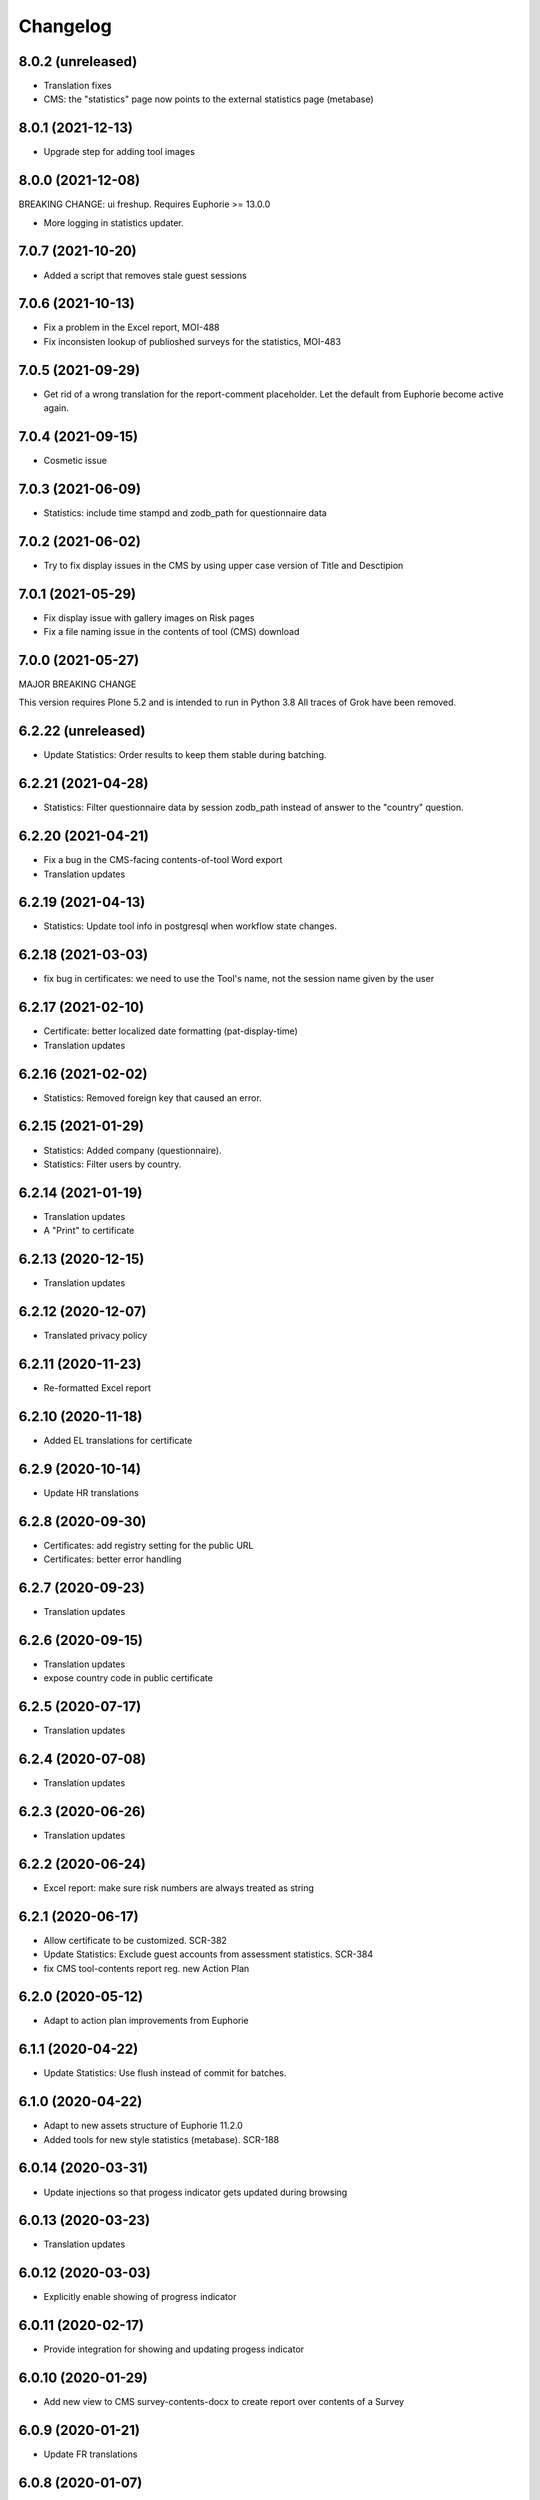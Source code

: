 Changelog
=========

8.0.2 (unreleased)
------------------

- Translation fixes
- CMS: the "statistics" page now points to the external statistics page (metabase)

8.0.1 (2021-12-13)
------------------

- Upgrade step for adding tool images

8.0.0 (2021-12-08)
------------------

BREAKING CHANGE: ui freshup. Requires Euphorie >= 13.0.0

- More logging in statistics updater.


7.0.7 (2021-10-20)
------------------

- Added a script that removes stale guest sessions

7.0.6 (2021-10-13)
------------------

- Fix a problem in the Excel report, MOI-488
- Fix inconsisten lookup of publioshed surveys for the statistics, MOI-483

7.0.5 (2021-09-29)
------------------

- Get rid of a wrong translation for the report-comment placeholder. Let the default
  from Euphorie become active again.

7.0.4 (2021-09-15)
------------------

- Cosmetic issue

7.0.3 (2021-06-09)
------------------

- Statistics: include time stampd and zodb_path for questionnaire data


7.0.2 (2021-06-02)
------------------

- Try to fix display issues in the CMS by using upper case version of Title and Desctipion

7.0.1 (2021-05-29)
------------------

- Fix display issue with gallery images on Risk pages
- Fix a file naming issue in the contents of tool (CMS) download

7.0.0 (2021-05-27)
------------------

MAJOR BREAKING CHANGE

This version requires Plone 5.2 and is intended to run in Python 3.8
All traces of Grok have been removed.


6.2.22 (unreleased)
-------------------

- Update Statistics: Order results to keep them stable during batching.


6.2.21 (2021-04-28)
-------------------

- Statistics: Filter questionnaire data by session zodb_path instead of answer
  to the "country" question.

6.2.20 (2021-04-21)
-------------------

- Fix a bug in the CMS-facing contents-of-tool Word export
- Translation updates

6.2.19 (2021-04-13)
-------------------

- Statistics: Update tool info in postgresql when workflow state changes.


6.2.18 (2021-03-03)
-------------------

- fix bug in certificates: we need to use the Tool's name, not the
  session name given by the user


6.2.17 (2021-02-10)
-------------------

- Certificate: better localized date formatting (pat-display-time)
- Translation updates

6.2.16 (2021-02-02)
-------------------

- Statistics: Removed foreign key that caused an error.


6.2.15 (2021-01-29)
-------------------

- Statistics: Added company (questionnaire).
- Statistics: Filter users by country.


6.2.14 (2021-01-19)
-------------------

- Translation updates
- A "Print" to certificate

6.2.13 (2020-12-15)
-------------------

- Translation updates

6.2.12 (2020-12-07)
-------------------

- Translated privacy policy


6.2.11 (2020-11-23)
-------------------

- Re-formatted Excel report

6.2.10 (2020-11-18)
-------------------

- Added EL translations for certificate

6.2.9 (2020-10-14)
------------------

- Update HR translations

6.2.8 (2020-09-30)
------------------

- Certificates: add registry setting for the public URL
- Certificates: better error handling

6.2.7 (2020-09-23)
------------------

- Translation updates

6.2.6 (2020-09-15)
------------------

- Translation updates
- expose country code in public certificate


6.2.5 (2020-07-17)
------------------

- Translation updates

6.2.4 (2020-07-08)
------------------

- Translation updates


6.2.3 (2020-06-26)
------------------

- Translation updates

6.2.2 (2020-06-24)
------------------

- Excel report: make sure risk numbers are always treated as string

6.2.1 (2020-06-17)
------------------

- Allow certificate to be customized. SCR-382
- Update Statistics: Exclude guest accounts from assessment statistics. SCR-384
- fix CMS tool-contents report reg. new Action Plan


6.2.0 (2020-05-12)
------------------

- Adapt to action plan improvements from Euphorie


6.1.1 (2020-04-22)
------------------

- Update Statistics: Use flush instead of commit for batches.

6.1.0 (2020-04-22)
------------------

- Adapt to new assets structure of Euphorie 11.2.0
- Added tools for new style statistics (metabase). SCR-188


6.0.14 (2020-03-31)
-------------------

- Update injections so that progess indicator gets updated during browsing

6.0.13 (2020-03-23)
-------------------

- Translation updates


6.0.12 (2020-03-03)
-------------------

- Explicitly enable showing of progress indicator

6.0.11 (2020-02-17)
-------------------

- Provide integration for showing and updating progess indicator

6.0.10 (2020-01-29)
-------------------

- Add new view to CMS survey-contents-docx to create report over contents of a
  Survey

6.0.9 (2020-01-21)
------------------

- Update FR translations

6.0.8 (2020-01-07)
------------------

- Fix outdated-tools-view to fetch sender email data the Plone 5.1 way


6.0.7 (2019-10-30)
------------------

- Overwrite webhelpers and module views, so that we can support both
  old style images and new style. MOI-274

6.0.6 (2019-10-09)
------------------

- IT translation changes

6.0.5 (2019-10-02)
------------------

- Fix Excel report

6.0.4 (2019-09-26)
------------------

- The "Agree" button on the terms and conditions page is always enabled

6.0.3 (2019-09-25)
------------------

- Translation updates

6.0.2 (2019-08-20)
------------------

- Translation updates

6.0.1 (2019-07-16)
------------------

- Translation updates

6.0.0 (2019-06-28)
------------------

New major release which depends on Euphorie >= 11.0.0
with updated UI

5.0.13 (2019-06-18)
-------------------

- Update IT translations

5.0.12 (2019-06-03)
-------------------

- Try to avoid a login problem in the clieint when acl_users is cached

5.0.11 (2019-05-07)
-------------------

- Change label "Login" to "E-mail address", Refs MPL-484
- Follow change on Euphorie: always allow setting of evaluation algorithm when
  creating a new Survey

5.0.10 (2019-04-08)
-------------------

- Updated translations (PT, IS)

5.0.9 (2019-03-26)
------------------

- Fix link to reset password form

5.0.8 (2019-03-18)
------------------

- Translation fixes in IT and FR

5.0.7 (2019-03-13)
------------------

- Translation fixes EL
- CMS UI updates for the user / access management, using LDAP

5.0.6 (2019-03-04)
------------------

- Update privacy policy MOI-218
- update IS translations

5.0.5 (2019-02-04)
------------------

- Use LDAP for the CMS

5.0.4 (2019-01-23)
------------------

- Fixes for Italian report
- Translation updates


5.0.3 (2018-12-11)
------------------

- Translation updates IS

5.0.2 (2018-12-05)
------------------

- Fix brown-bag release

5.0.1 (2018-12-05)
------------------

- Italian report: add unactioned nodes back into the report, but only
  if they have existing measure(s)

5.0.0 (2018-11-06)
------------------

MAJOR upgrade to Plone 5.1. Requires Euphorie 10.0.0


5.0.0b3 (2018-10-23)
--------------------

- Nothing changed yet.


5.0.0b2 (2018-10-10)
--------------------

- Nothing changed yet.


5.0.0b1 (2018-10-10)
--------------------

MAJOR upgrade to Plone 5.1. Requires Euphorie 10.0.0


4.0.24 (unreleased)
-------------------

- Translation changes nl_BE

4.0.23 (2018-08-06)
-------------------

- Translation fix for LT
- Bugfix for Italy special: make sure all overridden views for OSHA are also
  active for Italy

4.0.21 (2018-07-12)
-------------------

- Translation fixes for IS

4.0.20 (2018-06-14)
-------------------

- Activate the "Obsolete" flag on OiRA tools, so that a tool can stay published
  and at the same time to not appear any more as available for a new session
  in the client.
- Translation fixes for IT

4.0.19 (2018-03-16)
-------------------

- Adjust to new handling of bundle in the prototype

4.0.18 (2018-01-18)
-------------------

- In the list of risks report, be extra careful when fetching a ZODB node

4.0.17 (2018-01-17)
-------------------

- bugfix: in the list of risks report, show description instead of twice the title
- Added missing translation in LV for Excel report


4.0.16 (2017-11-13)
-------------------

- Use HTML5 doctype in all client templates
- Special custom RTF report with its own logic and cover page for Italy

4.0.15 (2017-10-12)
-------------------

Changed:

- Translations for Croatian (HR)


4.0.14 (2017-09-27)
-------------------

- For the statistics, we now have separate templates for the Guest reports
  Refs MOI-141

4.0.13 (2017-07-03)
-------------------

- Translation changes in IS

4.0.12 (2017-06-16)
-------------------

- Hack-fix the layout view of the CMS so that a translated version of the
  drag&drop help containing non-ASCII can be shown MOI-187

4.0.11 (2017-05-11)
-------------------

- Translation fixes ES MOI-183

4.0.10 (2017-05-11)
-------------------

- Prepare for "Outdated tool" notification

4.0.9 (2017-03-14)
------------------

- typo

4.0.8 (2017-03-14)
------------------

- add script for write-statistics

4.0.7 (2017-03-14)
------------------

- Fix huge performance hole, by making sure the JSON of tools is cached on
  the client


4.0.6 (2017-03-09)
------------------

- Fix logic for "Make sure that when creating the Excel report, only present
  (or top5) risks are included. Fixes OSHA MOI-178"


4.0.5 (2017-03-08)
------------------

- Make sure that when creating the Excel report, only present (or top5)
  risks are included. Fixes OSHA MOI-178


4.0.4 (2017-01-18)
------------------

- Nothing changed yet.


4.0.3 (2017-01-17)
------------------

- Add fixture and integration for robot tests (used to be in a separate package)
- Switch client Homepage to display tools syndicated from community site


4.0.2 (2016-11-29)
------------------

- Add translation to HR

4.0.1 (2016-10-31)
------------------

- Feature/13425 outdated tool notification
- bugfix: In the XLS Action Plan Report, show start date again

4.0.0 (2016-10-06)
------------------

- Ported the new Patternlib based "OiRA 2.0" interface
  to Euphorie

3.0.13 (2016-05-30)
-------------------

- Allow files to be added to modules in the backend #13455
- Separate statistics report for guest users #12932

3.0.12 (2016-04-07)
-------------------

- Greek translation changes (jira OIRA-150)

3.0.11 (2016-04-06)
-------------------

- Translation changes for IT #13400
- Bugfix in the .rtf report, don't show risks twice #13400

3.0.10 (2016-03-04)
-------------------

- Re-enable "outdated" warning for IE9 (text-based, multilingual) and older
  (image, EN only)

3.0.9 (2016-02-10)
------------------

- Cosmetic change for the start page of a tool: resize large image properly

3.0.8 (2016-02-08)
------------------

- text changes in FR #13136
- Updated bundle, to get rid of caching in ajax (injection) calls for IE, fixes #12977

3.0.7 (2016-01-12)
------------------

- Fix issues detected by Belgian Hout sector #12957

3.0.6 (2015-12-18)
------------------

- Translation updates

3.0.5 (2015-12-14)
------------------

- Make it possible to add tracking code #12889
- Make it possible to provide language-versions of the report screen-shots #12891

3.0.4 (2015-12-08)
------------------

- If an anonymous user arrives (via link) on a survey and wants to start a test
  session, then direct them to the selected survey, instead of showing the list
  of available surveys of that sector.
- Various translation fixes
- Use pat-validation on custom risks form, to avoid badly translated html5
  browser validation

3.0.3 (2015-11-13)
------------------

- BUGFIX. In the action plan, the wrong text was being used to prefill the
  fields on "Standard Solutions!"
- Translation fix in XLS and RTF reports for "custom risks"
- Translation corrections
- Date picker: never use native version, provide translations for pat-date-picker

3.0.2 (2015-11-09)
------------------

- Fix another unwanted effect of TNO's "obsolete" flag on surveygroups. Make sure
  it always gets unset on save.

3.0.1 (2015-11-07)
------------------

- Consistency fix in measures-overview report

3.0.0 (2015-11-07)
------------------

- Final release of OiRA in new UI

3.0.0rc10 (2015-11-05)
----------------------

- More translation corrections
- Bugfixes and fixing small inconsistencies in several templates

3.0.0rc9 (2015-11-04)
---------------------

- More translation corrections

3.0.0rc8 (2015-11-02)
---------------------

- Bugfix again: month must not be 0

3.0.0rc7 (2015-11-02)
---------------------

- Bugfix in report: month must be between 1 and 12

3.0.0rc6 (2015-10-30)
---------------------

- Fix anchor links on Help page

3.0.0rc5 (2015-10-29)
---------------------

- More tanslation changes

3.0.0rc4 (2015-10-28)
---------------------

- Especially for the Slovenian language, support 3 different plural forms on various
  messages (exactly 2, 3-4, 5 or more).
- Various translation updates

3.0.0rc3 (2015-10-22)
---------------------

- Disbale remove confirmation messages

3.0.0rc2 (2015-10-21)
---------------------

- Translation updates

3.0.0rc1 (2015-10-16)
---------------------

Major rework of the User Interface, including new jekyll-based Prototype and
usage of Patternslib.


2.3.10 (2015-10-13)
-------------------

- Add new redactor CMS to OiRA

2.3.9 (2015-09-15)
------------------

- Re-release, apparently the previous one was botched

2.3.8 (2015-09-15)
------------------

- Translation updates in IS #12327

2.3.7 (2015-04-01)
------------------

- More changes in Icelandic #11552
- Bugfix: do not show delete and replace confirmations in plain text on
  action plan #10925

2.3.6 (2015-03-19)
------------------

- remove three dots on action plan intro page #11424


2.3.5 (2015-03-19)
------------------

- More translation changes in IS #11424

2.3.4 (2015-02-12)
------------------

- Bugfix: Enable deleting of measures again #10925
- Icelandic translation updates #11294

2.3.3 (2014-11-03)
------------------

- Translation changes #10722, #10730, #10829, #10802
  [jcbrand, reinhardt, pysailor]


2.3.2 (2014-09-05)
------------------

- One missing translation in FI #10635

2.3.1 (2014-09-03)
------------------

- Translation changes in FI #10635
- Patch the Plone 4.3 upgrade to skip unnecessary steps that take a long time

2.3.0 (2014-08-29)
------------------

- Upgrade Plone to 4.3


2.2.16 (2014-07-08)
-------------------

- Translation corections in PT #10379

2.2.15 (2014-07-07)
-------------------

- Add "Library" feature #7321 #9445
- Handle the results of the 2 additional company survey questions #9281
- Italian corrections #10039 #10370
- added explanation to statistics, refs #10206
- increase size of path field in table session. #10261


2.2.14 (2014-05-23)
-------------------

- Translation corrections in SL #9589 #10059

2.2.13 (2014-05-02)
-------------------

- Translation corrections in SL (OSHA #9584)
- Translation corrections in FI (OSHA #9806)
- Translation corrections in BG (OSHA #9790)

2.2.12 (2014-03-25)
-------------------

- Fixed headline in custom homepage for mobile [pysailor]

2.2.11 (2014-03-02)
-------------------

- Translation corrections in IS #9345 [pysailor]
- Translation correction in LT #9510
- Translation corrections in BG #9324
- Change Sessions button in My Assessment #7443, #7635


2.2.10 (2014-01-02)
-------------------

- Move h1 and logo markup from textfield into template to avoid markup messup
  refs #7356 [pilz]
- Added MT translation. #8435
- Translation corrections in PT. #9193
- make sure that the selector for "tool" is really shown on the statistics form on the sector level. Fixes #9134 [pysailor]

2.2.9 (2013-12-12)
------------------

- proof of concept: Integration of redactor to show manuela. refs #7356
- New translations for Italian (it) and Icelandic (is) #8434 [pysailor]
- Bugfix. Description didn't appear on 2nd measure. Refs #7930 [jcbrand]
- Only show measures in the action plan report if at least one field has a value.
  Refs #9140 [jcbrand]
- Implementing fix for #9133 by hiding the "Obsolete Survey" option. [regebro]


2.2.8 (2013-11-15)
------------------

- Added missing translations for SL and SK. Fixes #8780
- #7947 Fixed: Optional module wrongly reflected in report [jcbrand]
- Correction in FR. Refs #8583 [jcbrand]
- Fixed navigation for profile question #7547 [jcbrand]
- Fixed #7253: Investigation on Evaulation Mandatory [jcbrand]
- Translation fixes: #8801, #8810, #8583, #8964 [pilz]
- Avoid SQL error when updating Oira tool session #9039 [jcbrand]


2.2.7 (2013-08-29)
------------------

- Bugfix in statistics report view for non-ascii month names #8420
  [pysailor]
- Amended translation for "This OiRA tool was presented to you by"
  in FR #7992 [pysailor]


2.2.6 (2013-08-23)
------------------

- Register a more generic datamanger for survey. #8379 [jcbrand]

2.2.5 (2013-08-21)
------------------

- Typo in LT translation [pysailor]
- Applied translation updates #7938 and #8190 [pysailor]
- Implement sidebar legend with translations. #7939 [jcbrand]
- Fixed wrong translations for cs and pt [pilz]
- include a script for browser warnings. This fixes OSHA ticket 7368 [pilz]
- spelling fixes in LT #8258

2.2.4 (2013-07-05)
------------------

- Fixed a typo in manual translations: help_header_report, not help_header_reports
  [pysailor]
- Minor translation fixes and updates. #7830, #7766. [jcbrand]
- Updated Flemish and Bulgarian translations #7810 [jcbrand]
- Updated Greek translations #7310, #7704 [jcbrand, pysailor]
- #7555: Czech translation fixes [regebro]
- PT translation fixed 7934 [pysailor]


2.2.3 (2013-06-03)
------------------

- Small style fix start page markup. [jcbrand]


2.2.2 (2013-06-03)
------------------

Upgrade notes
~~~~~~~~~~~~~

This release updates the profile version to *7*. Please use the upgrade feature
in ``portal_setup`` to upgrade the ``osha.oira:default`` profile to this
version.

Bugfixes
~~~~~~~~

- Bugfix. Adding a second measure causes server error.

Feature changes
~~~~~~~~~~~~~~~

- Make XLS headings bold and space columns so that headings don't wrap.
- Add another column in the action plan XLS file for the top-level profile
  question or module #7322 [jcbrand]
- Dropped support for IE8 and enable browser detection to warn users. #7368 [jcbrand]
- New translations for EL, LV #7511 [jcbrand]
- Improvement in dropdown in the survey page #7050 [jcbrand]
- Added IOSHASurvey behavior with externl site link fields, refs #5880 [reinhardt]

2.2.1 (2013-04-23)
------------------

- Added formatting to the help text that explains the use of profile questions.
- Updated Portuguese, Czech and Lithuanian translations.

2.2 (2013-04-15)
----------------

Upgrade notes
~~~~~~~~~~~~~

This release updates the profile version to *7*. Please use the upgrade feature
in ``portal_setup`` to upgrade the ``osha.oira:default`` profile to this
version.

Feature changes
~~~~~~~~~~~~~~~

- Added Hungarian translations #7091 [pysailor]
- Changed title for statistics report to re-use existing translations [pysailor]
- Include the top-level module in the downloadble action plan spreadsheet. [jcbrand]
- allow choosing file format (pdf/xls) in statistics form, refs #7169 [reinhardt]

2.1.1 March 26, 2013
--------------------

Bugfixes
~~~~~~~~

- Added class "Message" on risk_evaluation. This fixes `github ticket #93
  <https://github.com/euphorie/Euphorie/issues/94>`_.  [pysailor]


2.1 (2013-03-22)
----------------

- removed customized version of module_identification to revert back to the
  working tno version
- Fixed survey statistics to not show previews as published surveys.

2.0b9 - Match 19, 2013
----------------------

- Translation updates


2.0b8 - Match 19, 2013
----------------------

- Translation updates


2.0b7 - March 19, 2013
----------------------

Feature changes
~~~~~~~~~~~~~~~

- Added combination of action plan, prevention plan and resources into
  one cell
- Shortened translation for fr, fixes #7073

Bugfixes
~~~~~~~~

- Actions menu couldn't load when user is anonymous
- UnicodeDecodeError on statistics views


2.0b5 - March 15, 2013
----------------------

Feature changes
~~~~~~~~~~~~~~~

- Restrict statistics views to users with edit permission in the relevant
  context.


2.0b4 - March 13, 2013
----------------------


Feature changes
~~~~~~~~~~~~~~~

- Add new Spanish translation.

- Update French and Greek translation.

- deactivated legend temporarily until wording is final. This fixes #7007

- reactivated main navigation heading so that you can click back.
  This fixes #6076.

Bugfixes
~~~~~~~~

- Fix grammar for field labels in the company information form.

- Correct the navigation tree legend: the description for answered risks was
  not correct.

- Fixed IE9 navtree rendering bug.


2.0b3 - March 5, 2013
---------------------

Upgrade notes
~~~~~~~~~~~~~

This release updates the profile version to *6*. Please use the upgrade feature
in ``portal_setup`` to upgrade the ``osha.oira:default`` profile to this
version.

The minimum required Euphorie version is now *6.0b2*.

Feature changes
~~~~~~~~~~~~~~~

- Change ordering for the action plan timeline to sort on risk priority
  instead of measure start date. This fixes `ticket 87
  <https://github.com/euphorie/Euphorie/issues/87>`_.

- Add action and expertise information for measures to the timeline report.
  This fixes `ticket 85 <https://github.com/euphorie/Euphorie/issues/85>`_.

Bugfixes
~~~~~~~~

- Correct display of error messages on the risk action plan form.
- Add upgrade step to set default value for ``time`` column used for statistics.
  Fixes error upon client login under certain circumstances.
- Update HELP trnaslations for FR and EL. #5648
- Fix unicode error when adding profiles in client. #4403


2.0b2 - February 19, 2013
-------------------------

Feature changes
~~~~~~~~~~~~~~~

- Improve styling of report landing page.

Bugfixes
~~~~~~~~

- Include nuplone directory in MANIFEST.in.
- Fixed rendering of the custom homepage..


2.0b1 - February 15, 2013
-------------------------

Upgrade notes
~~~~~~~~~~~~~

osha.oira now requires Euphorie 6. Please see the `Euphorie upgrade notes
<http://euphorie.readthedocs.org/en/latest/changes.html#upgrade-notes>`_
for important upgrade information.

This release updates the profile version to *5*. Please use the upgrade feature
in ``portal_setup`` to upgrade the ``osha.oira:default`` profile to this
version.

The Euphorie configuration file (``etc/euphorie.ini`` in the standard buildout)
no longer needs to include the complete configuration. You now only need to
specify details that are specific to your deployment such as the Google Analytics
accounts and client URL.

Feature changes
~~~~~~~~~~~~~~~

- This package is now automatically tested using `Travis
  <travis-ci.org/euphorie/osha.oira>`_.

- Allow developers to use `make pot` to update the POT-file for translations.

- CSS and JavaScript is now maintained in the Euphorie package to make
  maintenance easier.

- Use a modal panel to change the title of an existing session.

- Override the action plan timeline download from Euphorie to use a subset
  of columns with a different ordering and add a new comment column.

- Replace the online view of the action plan report with a new landing page
  from where the full report can be downloaded in RTF format or a XLSX file
  with all defined measures.

- Change the user interface for profile questions: use separate questions to
  ask if a section is relevant for a user and if it can occur multiple times.


Bugfixes
~~~~~~~~

- Correct logging of client logins.
- Improve display of error messages in the client.
- Fix accidental double loading of javascript in client pages.


1.2.37 (2013-02-06)
-------------------

- Nothing changed yet.


1.2.36 (2013-02-01)
-------------------

- Nothing changed yet.


1.2.35 (2013-01-29)
-------------------

- Update report markup with changes from Prototype (add .message class)
  [jcbrand]



1.2.34 (2013-01-29)
-------------------

- Show/hide link for legal refs was white on white. [jcbrand]


1.2.33 (2013-01-22)
-------------------

- Remove "(in Euro)" for budget field #6208 [jcbrand]


1.2.32 (2013-01-22)
-------------------

- Nothing changed yet.


1.2.31 (2013-01-21)
-------------------

- Fixed LT unicode error [thomas_w]


1.2.30 (2013-01-21)
-------------------

- Fix ZCML loading in tests so we can support Plone 4.2. [wiggy]
- Shorten buttons in Greek translation #6286 [jcbrand]
- Override Survey edit form to hide "Evaluation optional" field #6175 [jcbrand]
- Integrate changes from Prototype. Fixes #6285 [jcbrand]
- Fixed homepage for mobile view on android #6342 [jcbrand]
- Reverse the order in which measures are shown #6287 [jcbrand]
- French updates on the identification page #6428 [jcbrand]
- Added FI translations #6410 [thomasw]
- Added LT translations #6257 [thomasw]

1.2.29 (2012-12-17)
-------------------

- Fixed RST error. [jcbrand]


1.2.28 (2012-12-17)
-------------------

- Comments don't appear in the report #5985 [jcbrand]
- Hide help tab #6071 [jcbrand]
- Bump jquery to 1.8.2 [jcbrand]

1.2.27. (2012-11-26)
--------------------

- Regenerate en po file. [jcbrand]
- Re-add fuzzy entries and just remove the top ones (before doc metadata) which cause unicode errors. [jcbrand]


1.2.26 (2012-11-09)
-------------------

- Removed #fuzzy marker in all po files [thomasw]


1.2.25 (2012-11-01)
-------------------

- Hide the standard solutions button when there aren't any [jcbrand]


1.2.24 (2012-11-01)
-------------------

- Include datepicker.min.css when not in debug mode [jcbrand]


1.2.23 (2012-11-01)
-------------------

- Added multilingual support to the datepicker [jcbrand]
- Datepicker CSS and images now moved to the Euphorie Prototype [jcbrand]


1.2.22 (2012-10-29)
-------------------

- fixed 2 fatal typos (for translation) in risk_actionplan :-( [thomasw]


1.2.21 (2012-10-29)
-------------------

- Added missing i18n:translate statments in risk_actionplan (copied from the
  Euphorie version) [thomasw]

1.2.20 (2012-10-29)
-------------------

- Nothing changed yet.


1.2.19 (2012-10-29)
-------------------

- Changed name for language nl-be #5978 [thomasw]

1.2.18 (2012-10-01)
-------------------

- Update webhelpers.pt from Euphorie. Load Modernizr separately. [jcbrand]


1.2.17 (2012-09-28)
-------------------

- Remove country view override. [jcbrand]


1.2.16 (2012-09-28)
-------------------

- Translation fix for "list of risks" report in FR. [jcbrand]


1.2.15 (2012-09-27)
-------------------

- Remove special char from changes.rst (breaks uploading to pypi). [jcbrand]


1.2.14 (2012-09-27)
-------------------

- Description content gets lost in report if risk not evaluated. #5660. [jcbrand]
- Translation issues on action plan page #5809. [jcbrand]
- Translations of "skip" button. #4436  [jcbrand]
- UnicodeDecodeError for sectors. #5174 [jcbrand]


1.2.13 (2012-09-04)
-------------------

- Action plan page bugfixes. [jcbrand]


1.2.12 (2012-09-04)
-------------------

- Action plan page bugfixes. [jcbrand]


1.2.11 (2012-09-03)
-------------------

- Use jquery.placeholder.js instead of superimpose. [jcbrand]

1.2.10 (2012-09-03)
-------------------

- Add modernizr.js and some markup changes from Prototype. [jcbrand]

1.2.9 (2012-08-31)
------------------

- Implemented new design for adding measure in the action plan stage. [jcbrand]


1.2.8 (2012-08-30)
------------------

- Remove header and carousel on custom homepage. #5055 [jcbrand]

1.2.7 (2012-08-28)
------------------

- Hide company form after skipped or filled in. #4436 [jcrband]
- Added Catalan (ca) translations #5463 [thomasw]
- Added Latvian (lv) translations #5075 [thomasw]

1.2.6 (2012-07-23)
------------------

- Updated Czech translations. [jcbrand]
- Only show link to custom homepage when on the English docs folder. [jcbrand]

1.2.5 (2012-07-23)
------------------

- Renabled links on questions in the sidebar. For #5187. [jcbrand]
- Implement custom homepage functionality. For #5055. [jcbrand]

1.2.4 (2012-06-28)
------------------

- Bugfix. Revert method name from unreleased htmllaundry. [jcbrand]

1.2.3 (2012-06-28)
------------------

- IE7 fixes related to the datepicker #3495. [jcbrand]

1.2.2 (2012-06-27)
------------------

- Added Czech translations. Ticket #4036. [jcbrand]
- Updated Greek translations. #4405. [jcbrand]
- Unescape HTML codes when creating RTF docs. Fixes #4395. [jcbrand]
- Hide/Move legal and policy text on evaluation and action plan steps. For #5351. [jcbrand]
- Added Flemish (Vlaams nl_BE) translation #5150 [thomasw]
- Added datepicker to the risk action plan view #3495. [jcbrand]

1.2.1
-----

- Added Bulgarian translations [thomasw]
- change devbox to client.oiraproject.eu fixes #4304 [pilz]

1.2 (2012-02-27)
----------------

- #4249: Restrict the @@contact form and hide links to it. [jcbrand]

1.1 (2012-12-17)
----------------
- #3813: Also show children of optional modules in the downloadable report. [jcbrand]
- #3536: Updated the en translations file. [jcbrand]
- AttributeError bugfix on the report.pt view. [jcbrand]

1.0 (2012-12-13)
----------------

- #3813 Adjust the Content of tools feature to display ALL risks [jcbrand]
- #3811 "Measure" text on accordion not translated. [jcbrand]
- #3792 Provide route back to Identification phase from the identification report. [jcbrand]
- #3779 Privacy not working on client and community sites [jcbrand]
- #3892 Exchange the OiRA logo in the admin part [jcbrand]
- #4071 Integrate Wichert's changes in to osha.oira [jcbrand]

0.24 (2011-10-07)
-----------------
- 3805: Added Slovenian translations. [thomas_w]

0.23 (2011-09-27)
-----------------

- 3520: Add upgrade step to renew the 'published' date of all client surveys. [jcbrand]
- 3797: Renamed travailleurs to salaries and statut to avancement. [jcbrand]
- Removed the bugfix for 2583, since a more proper bugfix is now in Euphorie [jcbrand]
- Language changes for 3414 and 3515 [jcbrand]
- Czech translations [thomas_w]

0.22 (2011-09-05)
-----------------

- 3414: Bugfix on _actionplan_ landing page. Add i18n var. [jcbrand]
- Add DE, EL, SK translations [thomas_w]
- Add title attrs on clicktips for IE6/7 [jcbrand]
- Changed headers for mobile compatibility [jcbrand]
- Lots of browser fixes [jcbrand]

0.21 (2011-08-26)
-----------------

- NB: Depends on Euphorie 3.0syslab19 or higher

- Refactored @@delete on sector view back to Euphorie. [jcbrand]
- Depend on zrtresource screen-ie6. [jcbrand]
- More tests and bugfixes [jcbrand]
- Move the surveypopup code to survey_popup.js (disabled for now) [jcbrand]

0.20 (2011-08-23)
-----------------

- Updated Spanish translations [thomas_w]
- IE 6 fix. Remove the tooltips in AJAX add measure form. [jcbrand]
- Stop using minified css for IE6. [jcbrand]

0.19 (2011-08-16)
-----------------

- Updated French translations [jcbrand]

0.18 (2011-08-15)
-----------------

- #3044 Last wave of English changes [jcbrand]
- #3049 Design fixes [jcbrand]
- #3343 Customize InfoBubble description according to calculation method [jcbrand]
- #3361 Correct position of an info bubble [jcbrand]
- #3365 Add favicon [jcbrand]
- #3386: Rename "Next" and "Continue" buttons to "Save and continue" when on forms. [jcbrand]

0.17 (2011-07-02)
-----------------

- Bugfix, when populating Prevention Plan with standard solution [jcbrand]

0.16 (2011-07-01)
-----------------

- #1537 Merged changes from Euphorie.
        Use radio buttons instead of dropdown
        Add a new InfoBubble on the OiRA tool add page.
        Make fields required to remove "No Value" option. [jcbrand]
- #2510 Merged changes from Euphorie into osha.oira [jcbrand]
- #3002 Found and fixed some more instances where survey is being used [jcbrand]
- #3048 Updated the translations [jcbrand]
- #3323 Add custom start page with new text and merge old patch into this template [jcbrand]
- #2510 Add js to animate the measures button/link


0.15 (2011-05-31)
-----------------

- #2223 Add the FancyBox to the module evaluation page [jcbrand]


0.14 (2011-05-30)
-----------------

- #3044 New English copy [jcbrand]
- #3281 Fix is_region AttributeError when copying countries to the client [jcbrand]
- #3048 More translation updates

0.13 (2011-05-26)
-----------------

- #2223 Add FancyBox image zoom to module images [jcbrand]
- #3260 Make European Flag visible on the client homepage. [jcbrand]
- #3277 Stale quote [pilz]
- #3221 Priority gone for FR [jcbrand]
- #3048 Add more translations [jcbrand]
- #3265 Hide empty modules on final report [jcbrand]
- #2560 Info bubbles for statistics fields [jcbrand]


0.12 (2011-05-05)
-----------------

- Restructure package to faciliate automated tested.
- #2556 Backported the frontpage fixes from Cornelis. [jcbrand]
- #2754 Modules should be movable before profile questions. [jcbrand]
- #2611 Changed headings in the final report [jcbrand]
- #2885 Risks that are not evaluated but do have action plans must be shown as
  finalised. [jcbrand]


0.11 (2011-04-12)
-----------------

- #2611 The identification report should also have page numbers in the bottom
        right and the download date in the top right of each page. [jcbrand]
- #2885 Parked risks must also be shown affirmatively [jcbrand]


0.10 (2011-04-11)
-----------------

- #2560 Added a new schema field on the Sector obj, statistics_level.
- #2699 Headers of the Legal boxes and also the risk headings in the evaluation
        and identification reports must be in lower case for Greek.
- #2924 OiRA tools with policy risks that have been actioned, should not
        appear in the "Risks that have NOT been evaluated and do NOT have action
        plans", but instead in the top section.
- #2964 Make sure that the logo is visible on the last report page
- #2611 Lots of changes to the final download report
- #3002 the word "survey" should not be used anymore
- #2989 Final HTML report headers were dodgy in IE7
- #2914 The Hairdressers in Cyprus tool must be shown when viewing the Swedish sector in English
- #2885 String at the bottom of the final report changed.
        Risks that have been identified as not present should be stated affirmatively.
        Risks must have their priorities indicated (if set)
- #2560 Added admin-edit form and statistics level field on sectors
- #2752 Fixed default color for published surveys
- #2623 Empty legal boxes should not be displayed.

0.9 (2011-03-10)
----------------

- Two bugfixes (for which there aren't any ticket numbers).
  Both are related to the same problem of bullets sometimes being deeper than 4
  levels in the download forms.
  [jcbrand]


0.8 (2011-03-10)
----------------

- Just a version bump. [jcbrand]


0.7 (2011-03-10)
----------------

- #2367 and #2752: Fixed various color picker problems.
- #2750: OiRA client - Change text [jcbrand]
- #2591: Change text on the company form page [jcbrand]
- #2707: OiRA, client - change text above profile questions [jcbrand]


0.6 (2011-03-04)
----------------

- Merged new translation strings and default values to the .po files. [jcbrand]
- Bugfix in touch_surveys.py external-method. [jcbrand]
- #2649: Use portal_properties to store the survey urls. Fallback to English if
  none found. [jcbrand]


0.5 (2011-03-03)
----------------

- Just a version bump. [jcbrand]


0.4 (2011-03-03)
----------------

- #2649: We will now follow the convention that the different SurveyMonkey language
  URLs will be the base url (English version) plus _de, _nl, etc.
  [jcbrand]
- #2681: Remove header capitalization for Greek language. [jcbrand]
- #2555: The footer for the "contents of tool" .rtf document was changed. Also
  removed the "this risk must still be inventorised statement". [jcbrand]
- #2583: Problem in the sessions after updating and republishing [jcbrand]


0.3 (2011-02-23)
----------------

- during the xml import, langauge values might still include trailing and leading spaces.
  For the frontpage langauge detection, we need to strip them.
  [pilz]
- Bugfix for identification download report generation. [jcbrand]


0.2 (2011-02-23)
----------------

- (Hopefully) Resolves: #1433 #2231 #2293 #2555 #2556 #2621 #2623 #2649
  [jcbrand]


0.1 (2011-01-26)
----------------

* Initial release


